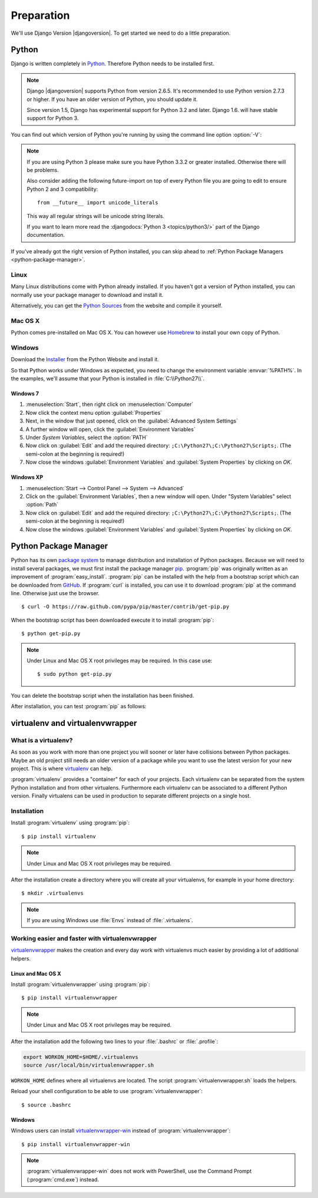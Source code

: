 ***********
Preparation
***********

We'll use Django Version |djangoversion|. To get started we need to do
a little preparation.

.. index:: Install Python

Python
======

Django is written completely in `Python <http://python.org/>`_.
Therefore Python needs to be installed first.

.. note::

    Django |djangoversion| supports Python from version 2.6.5. It's
    recommended to use Python version 2.7.3 or higher. If you have an
    older version of Python, you should update it.

    Since version 1.5, Django has experimental support for Python 3.2
    and later. Django 1.6. will have stable support for Python 3.

You can find out which version of Python you're running by using the
command line option :option:`-V`:

.. command-output:: python -V

.. note::

    If you are using Python 3 please make sure you have Python 3.3.2 or
    greater installed. Otherwise there will be problems.

    Also consider adding the following future-import on top of every
    Python file you are going to edit to ensure Python 2 and 3
    compatibility::

        from __future__ import unicode_literals

    This way all regular strings will be unicode string literals.

    If you want to learn more read the :djangodocs:`Python 3
    <topics/python3/>` part of the Django documentation.

If you've already got the right version of Python installed, you can
skip ahead to :ref:`Python Package Managers <python-package-manager>`.

Linux
-----

Many Linux distributions come with Python already installed. If you
haven't got a version of Python installed, you can normally use your
package manager to download and install it.

Alternatively, you can get the `Python Sources
<http://python.org/download/>`_ from the website and compile it
yourself.

Mac OS X
--------

Python comes pre-installed on Mac OS X. You can however use `Homebrew
<http://brew.sh/>`_ to install your own copy of Python.

Windows
-------

Download the `Installer <http://python.org/download/>`_ from the Python
Website and install it.

So that Python works under Windows as expected, you need to change the
environment variable :envvar:`%PATH%`. In the examples, we'll assume
that your Python is installed in :file:`C:\\Python27\\`.

Windows 7
^^^^^^^^^

#. :menuselection:`Start`, then right click on :menuselection:`Computer`
#. Now click the context menu option :guilabel:`Properties`
#. Next, in the window that just opened, click on the
   :guilabel:`Advanced System Settings`
#. A further window will open, click the
   :guilabel:`Environment Variables`
#. Under `System Variables`, select the :option:`PATH`
#. Now click on :guilabel:`Edit` and add the required directory:
   ``;C:\Python27\;C:\Python27\Scripts;``. (The semi-colon at the
   beginning is required!)
#. Now close the windows :guilabel:`Environment Variables` and
   :guilabel:`System Properties` by clicking on `OK`.

Windows XP
^^^^^^^^^^

#. :menuselection:`Start --> Control Panel --> System --> Advanced`
#. Click on the :guilabel:`Environment Variables`, then a new window
   will open. Under "System Variables" select :option:`Path`
#. Now click on :guilabel:`Edit` and add the required directory:
   ``;C:\Python27\;C:\Python27\Scripts;``. (The semi-colon at the
   beginning is required!)
#. Now close the windows :guilabel:`Environment Variables` and
   :guilabel:`System Properties` by clicking on `OK`.

.. index:: Install Python Package Manager
.. _python-package-manager:

Python Package Manager
======================

.. index:: pip

Python has its own `package system <https://pypi.python.org/pypi>`_ to
manage distribution and installation of Python packages. Because we will
need to install several packages, we must first install the package manager
`pip <http://www.pip-installer.org/>`_. :program:`pip` was originally
written as an improvement of :program:`easy_install`. :program:`pip` can be
installed with the help from a bootstrap script which can be downloaded
from `GitHub <https://raw.github.com/pypa/pip/master/contrib/get-pip.py>`_.
If :program:`curl` is installed, you can use it to download :program:`pip` at
the command line. Otherwise just use the browser.

::

    $ curl -O https://raw.github.com/pypa/pip/master/contrib/get-pip.py

When the bootstrap script has been downloaded execute it to install
:program:`pip`::

    $ python get-pip.py

.. note:: Under Linux and Mac OS X root privileges may be required. In this
    case use::

       $ sudo python get-pip.py

You can delete the bootstrap script when the installation has been finished.

After installation, you can test :program:`pip` as follows:

.. command-output:: pip --version

.. index:: virtualenv, virtualenvwrapper, virtualenvwrapper-win

virtualenv and virtualenvwrapper
================================

What is a virtualenv?
---------------------

As soon as you work with more than one project you will sooner or later
have collisions between Python packages. Maybe an old project still
needs an older version of a package while you want to use the latest
version for your new project. This is where `virtualenv
<http://www.virtualenv.org/>`_ can help.

:program:`virtualenv` provides a "container" for each of your projects.
Each virtualenv can be separated from the system Python installation and
from other virtualens. Furthermore each virtualenv can be associated to
a different Python version. Finally virtualens can be used in production
to separate different projects on a single host.

Installation
------------

Install :program:`virtualenv` using :program:`pip`::

    $ pip install virtualenv

.. note:: Under Linux and Mac OS X root privileges may be required.

After the installation create a directory where you will create all your
virtualenvs, for example in your home directory::

    $ mkdir .virtualenvs

.. note:: If you are using Windows use :file:`Envs` instead of :file:`.virtualens`.

Working easier and faster with virtualenvwrapper
------------------------------------------------

`virtualenvwrapper <http://www.doughellmann.com/projects/virtualenvwrapper/>`_
makes the creation and every day work with virtualenvs much easier by
providing a lot of additional helpers.

Linux and Mac OS X
^^^^^^^^^^^^^^^^^^

Install :program:`virtualenvwrapper` using :program:`pip`::

    $ pip install virtualenvwrapper

.. note:: Under Linux and Mac OS X root privileges may be required.

After the installation add the following two lines to your
:file:`.bashrc` or :file:`.profile`:

..  code-block:: bash

    export WORKON_HOME=$HOME/.virtualenvs
    source /usr/local/bin/virtualenvwrapper.sh

``WORKON_HOME`` defines where all virtualenvs are located. The script
:program:`virtualenvwrapper.sh` loads the helpers.

Reload your shell configuration to be able to use :program:`virtualenvwrapper`::

    $ source .bashrc

Windows
^^^^^^^

Windows users can install `virtualenvwrapper-win
<https://pypi.python.org/pypi/virtualenvwrapper-win>`_ instead of
:program:`virtualenvwrapper`::

    $ pip install virtualenvwrapper-win

.. note::

    :program:`virtualenvwrapper-win` does not work with PowerShell, use
    the Command Prompt (:program:`cmd.exe`) instead.
